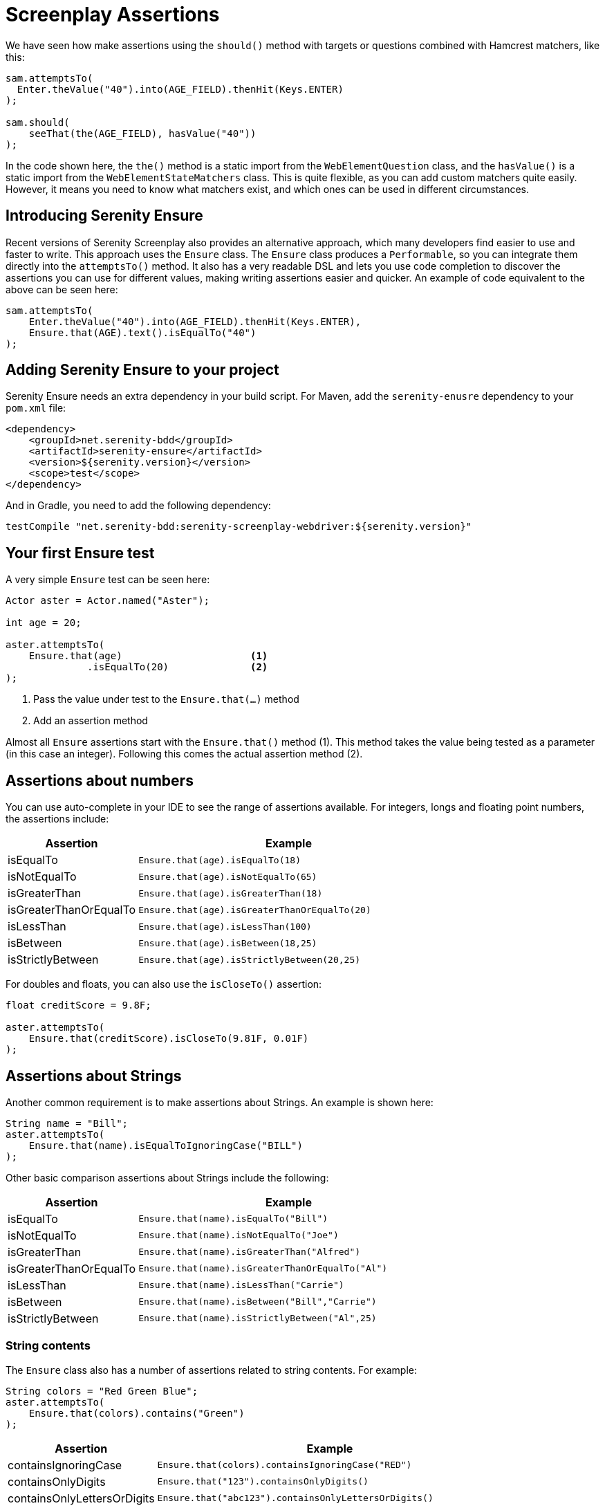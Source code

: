 = Screenplay Assertions

We have seen how make assertions using the `should()` method with targets or questions combined with Hamcrest matchers, like this:

[source,java]
-----
sam.attemptsTo(
  Enter.theValue("40").into(AGE_FIELD).thenHit(Keys.ENTER)
);

sam.should(
    seeThat(the(AGE_FIELD), hasValue("40"))
);
-----

In the code shown here, the `the()` method is a static import from the `WebElementQuestion` class, and the `hasValue()` is a static import from the `WebElementStateMatchers` class.
This is quite flexible, as you can add custom matchers quite easily. However, it means you need to know what matchers exist, and which ones can be used in different circumstances.

## Introducing Serenity Ensure
Recent versions of Serenity Screenplay also provides an alternative approach, which many developers find easier to use and faster to write. This approach uses the `Ensure` class. The `Ensure` class produces a `Performable`, so you can integrate them directly into the `attemptsTo()` method. It also has a very readable DSL and lets you use code completion to discover the assertions you can use for different values, making writing assertions easier and quicker. An example of code equivalent to the above can be seen here:

[source,java]
-----
sam.attemptsTo(
    Enter.theValue("40").into(AGE_FIELD).thenHit(Keys.ENTER),
    Ensure.that(AGE).text().isEqualTo("40")
);
-----

## Adding Serenity Ensure to your project

Serenity Ensure needs an extra dependency in your build script. For Maven, add the `serenity-enusre` dependency to your `pom.xml` file:

[source,xml]
-----
<dependency>
    <groupId>net.serenity-bdd</groupId>
    <artifactId>serenity-ensure</artifactId>
    <version>${serenity.version}</version>
    <scope>test</scope>
</dependency>
-----

And in Gradle, you need to add the following dependency:

[source,gradle]
-----
testCompile "net.serenity-bdd:serenity-screenplay-webdriver:${serenity.version}"
-----

## Your first Ensure test

A very simple `Ensure` test can be seen here:

[source,java]
-----
Actor aster = Actor.named("Aster");

int age = 20;

aster.attemptsTo(
    Ensure.that(age)                      <1>
              .isEqualTo(20)              <2>
);
-----
<1> Pass the value under test to the `Ensure.that(...)` method
<2> Add an assertion method

Almost all `Ensure` assertions start with the `Ensure.that()` method (1).
This method takes the value being tested as a parameter (in this case an integer).
Following this comes the actual assertion method (2).

## Assertions about numbers

You can use auto-complete in your IDE to see the range of assertions available.
For integers, longs and floating point numbers, the assertions include:

[options="header", cols="30%,70%"]
|====
| Assertion              | Example
| isEqualTo              | `Ensure.that(age).isEqualTo(18)`
| isNotEqualTo           | `Ensure.that(age).isNotEqualTo(65)`
| isGreaterThan          | `Ensure.that(age).isGreaterThan(18)`
| isGreaterThanOrEqualTo | `Ensure.that(age).isGreaterThanOrEqualTo(20)`
| isLessThan             | `Ensure.that(age).isLessThan(100)`
| isBetween              | `Ensure.that(age).isBetween(18,25)`
| isStrictlyBetween      | `Ensure.that(age).isStrictlyBetween(20,25)`
|====

For doubles and floats, you can also use the `isCloseTo()` assertion:

[source,java]
-----
float creditScore = 9.8F;

aster.attemptsTo(
    Ensure.that(creditScore).isCloseTo(9.81F, 0.01F)
);
-----

## Assertions about Strings

Another common requirement is to make assertions about Strings. An example is shown here:

[source,java]
----
String name = "Bill";
aster.attemptsTo(
    Ensure.that(name).isEqualToIgnoringCase("BILL")
);
----

Other basic comparison assertions about Strings include the following:

[options="header", cols="30%,70%"]
|=======
| Assertion              | Example
| isEqualTo              | `Ensure.that(name).isEqualTo("Bill")`
| isNotEqualTo           | `Ensure.that(name).isNotEqualTo("Joe")`
| isGreaterThan          | `Ensure.that(name).isGreaterThan("Alfred")`
| isGreaterThanOrEqualTo | `Ensure.that(name).isGreaterThanOrEqualTo("Al")`
| isLessThan             | `Ensure.that(name).isLessThan("Carrie")`
| isBetween              | `Ensure.that(name).isBetween("Bill","Carrie")`
| isStrictlyBetween      | `Ensure.that(name).isStrictlyBetween("Al",25)`
|=======

### String contents

The `Ensure` class also has a number of assertions related to string contents.
For example:

[source,java]
----
String colors = "Red Green Blue";
aster.attemptsTo(
    Ensure.that(colors).contains("Green")
);
----

[options="header", cols="30%,70%"]
|=======
| Assertion                   | Example
| containsIgnoringCase        | `Ensure.that(colors).containsIgnoringCase("RED")`
| containsOnlyDigits          | `Ensure.that("123").containsOnlyDigits()`
| containsOnlyLettersOrDigits | `Ensure.that("abc123").containsOnlyLettersOrDigits()`
| containsOnlyLetters         | `Ensure.that("abc").containsOnlyLetters()`
| containsWhitespaces         | `Ensure.that("Red Green").containsWhitespaces()`
| containsOnlyWhitespaces     | `Ensure.that("   ").containsOnlyWhitespaces()`
| startsWith                  | `Ensure.that(colors).startsWith("Red")`
| endsWith                    | `Ensure.that(colors).endsWith("Blue")`
| matches                     | `Ensure.that(colors).matches("Red (.*) Blue")`
| doesNotContain              | `Ensure.that(colors).doesNotContain("cyan")`
| isBlank()                   | `Ensure.that("  ").isBlank()`
| isNotBlank()                | `Ensure.that(colors).isNotBlank()`
| isEmpty()                   | `Ensure.that("").isEmpty()`
| isNotEmpty()                | `Ensure.that(colors).isNotEmpty()`
| isInLowerCase()             | `Ensure.that("red").isInLowerCase()`
| isInUpperCase()             | `Ensure.that("RED").isInUpperCase()`
| isSubstringOf               | `Ensure.that("Green").isSubstringOf(colors)`
|=======

### String Size
There are also some assertions to check the length of the string
For example:

[source,java]
----
String colors = "Red Green Blue";
aster.attemptsTo(
    Ensure.that(colors).hasSizeGreaterThan(3)
);
----

[options="header", cols="30%,70%"]
|=======
| Assertion                   | Example
| hasSize                     | `Ensure.that("red").hasSize(3)`
| hasSizeGreaterThan          | `Ensure.that("red").hasSizeGreaterThan(2)`
| hasSizeGreaterThanOrEqualTo | `Ensure.that("red").hasSizeGreaterThanOrEqualTo(3)`
| hasSizeLessThan             | `Ensure.that("red").hasSizeLessThan(4)`
| hasSizeLessThanOrEqualTo    | `Ensure.that("red").hasSizeLessThanOrEqualTo(3)`
| hasSizeBetween              | `Ensure.that("red").hasSizeBetween(1,5)`
| hasLineCount                | `Ensure.that(colors).hasLineCount(1)`
|=======

## Assertions using Lambda expressions

Another useful trick is to use a Java 8 Lambda expression to do the check.
You can use the `Ensure.that(...).matches(...)` construct to pass in a lambda predicate which will determine whether the `Ensure` statement should pass or fail.

For example:

[source,java]
----
String actualColor = "green";

aster.attemptsTo(
    Ensure.that(actualColor).matches("is an RGB color",        <1>
                              color -> color.equals("red")     <2>
                                       || color.equals("blue")
                                       || color.equals("green"))
);
----

1. A plain English description of the lambda, which will appear in the reports
2. A predicate that takes the parameter type passed to the `Ensure.that()` method, and returns a boolean.

## Negative assertions

You can negate an `Ensure.that()` statement simply by including the `not()` method. For example:

[source,java]
----
String colors = "Red Green Blue";
aster.attemptsTo(
    Ensure.that(colors).not().contains("Cyan")
);
----

## Working with dates and times

The `Ensure` class provides a few special methods for dates and times.
For `LocalTime` variables, we can use `Ensure.that(...).isBefore()` and `Ensure.that(...).isAfter()` to compare two times, as we can see here:

[source,java]
----
LocalTime tenInTheMorning = LocalTime.of(10,0);
LocalTime twoInTheAfternoon = LocalTime.of(14,0);

aster.attemptsTo(
    Ensure.that(tenInTheMorning).isBefore(twoInTheAfternoon)
);
----

For `LocalDate` variables, we have `isBefore()` and `isAfter()`, as well as a number of others,
such as the `isDayOfWeek()` method illustrated here:

[source,java]
----
LocalDate firstOfJanuary = LocalDate.of(2000,1,1);

aster.attemptsTo(
    Ensure.that(firstOfJanuary).isDayOfWeek(DayOfWeek.SATURDAY)
);
----

Other date-related assertions include:

[options="header", cols="30%,70%"]
|=======
| Assertion       | Example
| isDayOfWeek     | `Ensure.that(firstOfJanuary).isDayOfWeek(SATURDAY)`
| isDayOfMonth    | `Ensure.that(firstOfJanuary).isDayOfMonth(1)`
| isInTheMonthOf  | `Ensure.that(firstOfJanuary).isInTheMonthOf(JANUARY)`
| isTheYear       | `Ensure.that(firstOfJanuary).isTheYear(2000)`
|=======

## Working with collections

The `Ensure` class gives you a range of methods to make assertions about collections.
This can be as simple as checking whether an element appears in a collection:
we can do this using the `Ensure.that(...).isIn(...)` construct:

[source,java]
----
List<String> colors = Arrays.asList("red", "green", "blue");

aster.attemptsTo(
    Ensure.that("red").isIn(colors)
);
----

Suppose we had the following lists:
[source,java]
----
List<String> sameColors = Arrays.asList("red", "green", "blue");
List<String> differentColors = Arrays.asList("red", "green", "cyan");
List<String> allColors = Arrays.asList("red", "green", "blue","yellow","cyan");
List<String> lastColors = Arrays.asList("yellow","cyan");
List<String> redAndPink = Arrays.asList("red", "pink");
List<String> noColors = Arrays.asList();
----

Here are some examples of other assertion methods using these collections:

### Assertions about list equality and size

The following assertions are useful if you need to check the size of a collection,
or whether it is equivalent to another collection.

[options="header", cols="30%,70%"]
|=======
| Assertion          | Example
| isEqualTo          | `Ensure.that(colors).isEqualTo(sameColors)`
| isEmpty            | `Ensure.that(noColors).isEmpty()`
| isNotEmpty         | `Ensure.that(colors).isNotEmpty()`
| hasSize            | `Ensure.that(colors).hasSize(3)`
| hasSizeGreaterThan | `Ensure.that(colors).hasSizeGreaterThan(2)`
| hasSizeLessThan    | `Ensure.that(colors).hasSizeLessThan(4)`
| hasSizeBetween     | `Ensure.that(colors).hasSizeBetween(2,4)`
| hasSameSizeAs      | `Ensure.that(colors).hasSameSize(differentColors)`
|=======

### Assertions about list contents

Often we need to check the contents of a collection.
We can do this using a range of _contains_ assertions, as illustrated here:

[source,java]
----
List<String> colors = Arrays.asList("red", "green", "blue");

aster.attemptsTo(
    Ensure.that(contains).contains("red")
);
----

Some of the other _contains_ assertions are listed in the table below:

[options="header", cols="30%,70%"]
|=======
| Assertion                 | Example
| contains                  | `Ensure.that(colors).contains("red","blue")`
| containsAnyOf             | `Ensure.that(colors).anyOf("red","pink")`
| containsOnly              | `Ensure.that(colors).containsOnly("blue","green","red")`
| containsExactly           | `Ensure.that(colors).containsExactly("red","blue","green")`
| containsExactlyInAnyOrder | `Ensure.that(colors).containsExactly("red","blue","green")`
| doesNotContain            | `Ensure.that(colors).doesNotContain("pink")`
| containsElementsFrom      | `Ensure.that(allColors).containsElementsFrom(colors)`
| containsAnyElementsOf     | `Ensure.that(colors).containsAnyElementsOf(redAndPink)`
| containsExactlyElementsOf | `Ensure.that(colors).containsExactlyElementsOf(sameColors)`
| isASubsetOf               | `Ensure.that(colors).isASubsetOf(allColors)`
| doesNotHaveDuplicates     | `Ensure.that(colors).doesNotHaveDuplicates()`
| startsWith                | `Ensure.that(colors).startsWith("red", "green")`
| startsWithElementsFrom    | `Ensure.that(allColors).startsWithElementsFrom(colors)`
| endsWith                  | `Ensure.that(colors).endsWith("green","blue")`
| endWithElementsFrom       | `Ensure.that(allColors).endWithElementsFrom(lastColors)`
|=======

### Matching list elements with Java 8 Lambdas

Lambda expressions provide a powerful way of making arbitrary assertions about the contents of a collection.
We can use the `Ensure.that(...).allMatch()`, `Ensure.that(...).anyMatch()` and `Ensure.that(...).noneMatch()` to do this.
For example, the following code asserts that each element in a collection is 4 characters long:

[source,java]
----
List<String> colors = ImmutableList.of("blue", "cyan", "pink");

aster.attemptsTo(
    Ensure.that(colors).allMatch("4 characters long",
                                 it -> it.length() == 4)
);
----

Note that when we use a Lambda expression, we need to include a description of the expectation before providing the lambda expression itself.
This description will be used in the reports should the assertion fail.

The _anyMatch_ method checks that there exists at least one element in a collection that matches a specified predicate.
An example is shown here:
[source,java]
----
@Test
public void shouldContainAtLeastOnePrimaryColor() {
    Actor aster = Actor.named("Aster");
    List<String> colors = ImmutableList.of("blue", "cyan", "pink");

    aster.attemptsTo(
        Ensure.that(colors).anyMatch("is a primary color",
                                     it ->  isAPrimaryColor(it))
    );
}

private boolean isAPrimaryColor(String color) {
    return  (color == "red")
            || (color == "green")
            || (color == "blue");
}
----

The _noneMatch_ method checks that no elements exist in a collection that match a certain condition.

[source,java]
----
List<String> colors = ImmutableList.of("orange", "cyan", "pink");

aster.attemptsTo(
    Ensure.that(colors).noneMatch("is a primary color",
                                  it ->  isAPrimaryColor(it))
);
----

You can also check for specific numbers of elements, using `atLeast`, `noMoreThan`, and `exactly`.
For example:

[source,java]
----
List<String> colors = ImmutableList.of("blue", "cyan", "red","pink");

aster.attemptsTo(
    Ensure.that(colors).atLeast(2, "is a primary color",
                                it ->  isAPrimaryColor(it))
);
----

### Using Named Expectations

If you have commonly used predicates in your test code, you can use the `NamedExpectation` to make your code more concise.
For example, here we define a `NamedExpectation` that matches primary colors:

[source,java]
-----
private static final  NamedExpectation<String> IS_A_PRIMARY_COLOR
        = new NamedExpectation<>("is a primary color",
                               color -> (color.equals("red"))
                                        || (color.equals("green"))
                                        || (color.equals("blue")));
-----

We could use this in the `Ensure.that()` method like this:

[source,java]
----
aster.attemptsTo(
    Ensure.that(colors).anyMatch(IS_A_PRIMARY_COLOR)
);
----

## Working with web elements

When writing UI tests, we need to make assertions about the state of elements on a web page.
The `Ensure` class makes this an easy task.

We can make assertions about `Target` elements directly using the `Ensure.that()` method.

[source,java]
----
Target FIRST_NAME = Target.the("First name field").locatedBy("#firstName")

aster.attemptsTo(
    Ensure.that(FIRST_NAME).value().isEqualTo("Joe"),
);
----

A more flexible approach is to use the `ElementLocated` class to identify an element.
We can also locate elements using `By` locators or CSS/XPath strings.
The following code uses the `Ensure.that()` and `ElementLocated.by()` methods to check
whether the element located by the CSS selector "#firstName" is displayed:

[source,java]
----
aster.attemptsTo(
    Ensure.that(ElementLocated.by("#firstName")).isDisplayed(),
);
----

The `ElementLocated.by()` will work with `By` locators, XPath/CSS strings or `Target` elements,
which means that you can easily decouple your locator strategy from your assertions.

### Simple web element assertions

The most simple assertions about web elements are boolean checks about the state of the element.
The `Ensure.that(...).is...` assertions let you make assertions about whether an element
is displayed or disabled.

[options="header", cols="30%,70%"]
|=======
| Assertion          | Example
| isDisplayed        | `Ensure.that(FIRST_NAME).isDisplayed()`
| isDisabled         | `Ensure.that(FIRST_NAME).isDisabled()`
| isEnabled          | `Ensure.that(FIRST_NAME).isEnabled()`
|=======

### Checking text content and field values

Checking field values and text content is the bread-and-butter of many web tests.
You can use `Ensure.that(...).value()` to read the value attribute of a field, as shown here:

[source,java]
----
aster.attemptsTo(
    Ensure.that(FIRST_NAME).value().startsWith("Joe"),
);
----

The `Ensure.that(...).text()` method lets you read the text of the element:

[source,java]
----
aster.attemptsTo(
    Ensure.that(SEARCH_RESULTS_SUMMARY)
          .text()
          .endsWith("results for 'Serenity'"),
);
----

You can also read the text contents of an element using `Ensure.that(...).textContent()`.
The text content is the value of the `textContent` CSS attribute.

This value is available even when an element is not visible,
making it useful in cases where you need to read a full set of values, even those not currently visible on the page.

The most important `Ensure.that(...)` methods for web elements include the following:

[options="header", cols="30%,70%"]
|=======
| Assertion           | Example
| value               | `Ensure.that(FIRST_NAME).value().isEqualTo("Joe")`
| text                | `Ensure.that(DESCRIPTION).text().isNotEmpty()`
| textContent         | `Ensure.that(DESCRIPTION).textContent().isNotEmpty()`
| attribute           | `Ensure.that(FIRST_NAME).attribute("title").isEqualTo("First name")`
| selectedValue       | `Ensure.that(COLORS).selectedValue().isEqualTo("green")`
| selectedVisibleText | `Ensure.that(COLORS).selectedVisibleText().isEqualTo("Green")`
| hasCssClass         | `Ensure.that(COLORS).hasCssClass("color-list")`
| containsElements    | `Ensure.that(RESULT_LIST).containsElements(".result-details")`
|=======

All of these methods allow you to make all of the String assertions we saw earlier.

### Converting values to different types

Sometimes it is useful to be able to make assertions about non-String types.
For example:

[source,java]
----
aster.attemptsTo(
    Ensure.that(ElementLocated.by("#itemCount"))
          .value()
          .asAnInteger()
          .isGreaterThanOrEqualTo(2)
);
----

The main conversion methods include:

[options="header", cols="30%,70%"]
|=======
| Assertion     | Example
| asAnInteger   | `Ensure.that(ITEM_COUNT).value().asAnInteger().isEqualTo(2)`
| asADouble     | `Ensure.that(TOTAL_COST).value().asADouble().isEqualTo(99.99d)`
| asAFloat      | `Ensure.that(TOTAL_COST).value().asAFloat().isCloseTo(99.99f,0.01f)`
| asABigDecimal | `Ensure.that(TOTAL_COST).value().asABigDecimal().isEqualTo(new BigDecimal("99.99"))`
| asADate       | `Ensure.that(CURRENT_DATE).value().asADate().isEqualTo(expectedLocalDate)`
| asATime       | `Ensure.that(CURRENT_TIME).value().asATime().isEqualTo(expectedLocalTime)`
| asABoolean    | `Ensure.that(SOME_FLAG).value().asABoolean().isTrue()`
|=======

If a date or time value uses as non-standard format, we can pass a format string to the `asADate()` or `asATime()` methods:
[source,java]
----
aster.attemptsTo(
    Ensure.that(ElementLocated.by("#currentDate"))
          .value()
          .asADate("dd-MM-yyyy")
          .isBefore(dateLimit)
);
----

### Making assertions about collections of web elements

You can make assertions about multiple values, for example, all the titles of a list of search results.

One way to do this is to use the `Ensure.thatTheSetOf()` method (or its synonym, `Ensure.thatAmongst()`).
This method takes a `Target` or a locator, and lets you apply the

[source,java]
----
aster.attemptsTo(
        Ensure.thatTheSetOf(ElementsLocated.by(".train-line"))
              .hasSizeGreaterThan(5)
);
----

We can also use static methods defined in `TheMatchingElement` to perform commonly used checks on web elements, e.g.

[source,java]
----
aster.attemptsTo(
        Ensure.thatTheSetOf(ElementsLocated.by(".train-line"))
              .allMatch(TheMatchingElement.containsText("Line"))
);
----

The main methods defined in the `TheMatchingElement` class include:

[options="header", cols="30%,70%"]
|=======
| Assertion        | Example
| isDisplayed      | `Ensure.thatTheSetOf(RESULTS).allMatch(isDisplayed())`
| isNotDisplayed   | `Ensure.thatTheSetOf(RESULTS).noneMatch(isNotDisplayed())`
| isDisabled       | `Ensure.thatTheSetOf(INPUT_FIELDS).atLeast(1, isDisabled())`
| isNotDisabled    | `Ensure.thatTheSetOf(INPUT_FIELDS).atLeast(1, isNotDisabled())`
| isEnabled        | `Ensure.thatTheSetOf(INPUT_FIELDS).atLeast(1, isEnabled())`
| isNotEnabled     | `Ensure.thatTheSetOf(INPUT_FIELDS).atLeast(1, isNotEnabled())`
| hasCssClass      | `Ensure.thatTheSetOf(RESULTS).noMoreThan(1, hasCssClass("selected"))`
| hasValue         | `Ensure.thatTheSetOf(RESULTS).anyMatch(hasValue("red"))`
| containsText     | `Ensure.thatTheSetOf(RESULTS).anyMatch(containsText("Red"))`
| containsOnlyText | `Ensure.thatTheSetOf(RESULTS).anyMatch(containsOnlyText("Red Car"))`
| containsElementsLocatedBy | `Ensure.thatTheSetOf(RESULTS).anyMatch(containsElementsLocatedBy(".model"))`
|=======

We can also make assertions about collections of matching values or the text contents of matching elements.
We can do this using the `Ensure.that(...).values()`, `Ensure.that(...).textValues()` and `Ensure.that(...).textContentValues()`.
For example:

[source,java]
----
aster.attemptsTo(
    Ensure.that(ElementLocated.by("#colors option"))
          .values()
          .contains("red","blue","green")
);
----

### Waiting for elements and defining timeouts

When working with asynchronous web applications, an element may not be immediately ready when a test interacts with it.
By default, Serenity will wait for 5 seconds for an element to be present.
Using the `Ensure` class, we can fine-tune the amount of time we need to wait for an element to become available.
For example:

[source,java]
----
Target SLOW_FIELD = Target.the("Slow field")
                          .locatedBy("#slow")

aster.attemptsTo(
        Ensure.that(SLOW_FIELD
                    .waitingForNoMoreThan(Duration.ofSeconds(10)))
              .value()
              .isEqualTo("Marseille")
);
----

We can also build a delay into a `Target` field, if the same delay should be applied everywhere the element is used:

[source,java]
----
Target SLOW_FIELD = Target.the("Slow field")
                      .locatedBy("#slow")
                      .waitingForNoMoreThan(Duration.ofSeconds(5))
----

### Making assertions about the current page

There are also some `Ensure` methods that allow us to make basic assertions about the page itself.
For example, you can check the page title like this:

[source,java]
----
aster.attemptsTo(
        Ensure.thatTheCurrentPage().title().isEqualTo("Some Title")
);
----

Page-level assertions also include `currentUrl()`, `pageSource()` and `windowHandle()`.

## Working with Screenplay Questions

So far we have been using the `Ensure.that*` methods with web page locators and with field values.
We can also use `Ensure.that*` methods with arbitrary Screenplay questions.
This can be used to write custom `Question` classes or methods that query the state of the application
without using the UI, or which do more tailored queries of the UI.

For example,

[source,java]
----
public Question<Integer> countOf(String todoItem) {
    return Question.about("todo status").answeredBy(
            actor -> // return some value related to a particular todo item
    );
}
----

We could then use the `Ensure.thatTheAnswerTo()`  method to check the result of this question:
[source,java]
----
aster.attemptsTo(
        Ensure.thatTheAnswerTo("the count",
                               countOf("some-todo-item"))
              .isEqualTo(1)
);
----

We can also work with `Question` classes that return collections, using the `Ensure.thatTheAnswersTo()` method.
Suppose we had a Question that returned a list of Strings:
[source,java]
----
Question<Collection<String>> colors() {
    return Question.about("colors").answeredBy(
            actor -> // returns "red","green","blue"
    );
}
----

We could then use the `Ensure.thatTheAnswersTo()` method to make an assertion about this question:
[source,java]
----
aster.attemptsTo(
        Ensure.thatTheAnswersTo(colors()).contains("red")
);
----

## Reporting and hiding Ensure steps

Each `Ensure` performable will be reported in the Serenity report as a separate step, including a short description of the expectation.
Sometimes, however, we want to use the `Ensure` statement as a way to make sure the application is ready to continue the tests.
In these cases, we may prefer to leave the `Ensure` statement out of the reports.

We can do this using the `silently()` method:

[source,java]
----
aster.attemptsTo(
    Ensure.that(ElementLocated.by("#firstName"))
          .silently()
          .isDisplayed()
);
----

